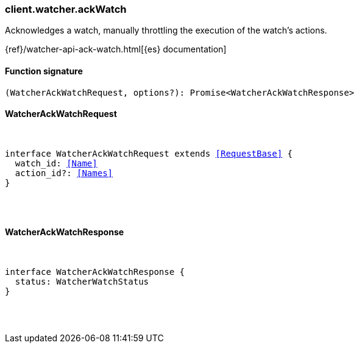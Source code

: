 [[reference-watcher-ack_watch]]

////////
===========================================================================================================================
||                                                                                                                       ||
||                                                                                                                       ||
||                                                                                                                       ||
||        ██████╗ ███████╗ █████╗ ██████╗ ███╗   ███╗███████╗                                                            ||
||        ██╔══██╗██╔════╝██╔══██╗██╔══██╗████╗ ████║██╔════╝                                                            ||
||        ██████╔╝█████╗  ███████║██║  ██║██╔████╔██║█████╗                                                              ||
||        ██╔══██╗██╔══╝  ██╔══██║██║  ██║██║╚██╔╝██║██╔══╝                                                              ||
||        ██║  ██║███████╗██║  ██║██████╔╝██║ ╚═╝ ██║███████╗                                                            ||
||        ╚═╝  ╚═╝╚══════╝╚═╝  ╚═╝╚═════╝ ╚═╝     ╚═╝╚══════╝                                                            ||
||                                                                                                                       ||
||                                                                                                                       ||
||    This file is autogenerated, DO NOT send pull requests that changes this file directly.                             ||
||    You should update the script that does the generation, which can be found in:                                      ||
||    https://github.com/elastic/elastic-client-generator-js                                                             ||
||                                                                                                                       ||
||    You can run the script with the following command:                                                                 ||
||       npm run elasticsearch -- --version <version>                                                                    ||
||                                                                                                                       ||
||                                                                                                                       ||
||                                                                                                                       ||
===========================================================================================================================
////////

[discrete]
[[client.watcher.ackWatch]]
=== client.watcher.ackWatch

Acknowledges a watch, manually throttling the execution of the watch's actions.

{ref}/watcher-api-ack-watch.html[{es} documentation]

[discrete]
==== Function signature

[source,ts]
----
(WatcherAckWatchRequest, options?): Promise<WatcherAckWatchResponse>
----

[discrete]
==== WatcherAckWatchRequest

[pass]
++++
<pre>
++++
interface WatcherAckWatchRequest extends <<RequestBase>> {
  watch_id: <<Name>>
  action_id?: <<Names>>
}

[pass]
++++
</pre>
++++
[discrete]
==== WatcherAckWatchResponse

[pass]
++++
<pre>
++++
interface WatcherAckWatchResponse {
  status: WatcherWatchStatus
}

[pass]
++++
</pre>
++++
